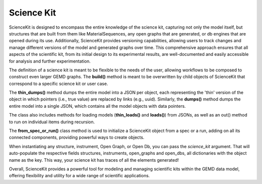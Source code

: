 =============
Science Kit
=============

ScienceKit is designed to encompass the entire knowledge of the science kit, capturing not only the model itself, but structures that are built from them like MaterialSequences, any open graphs that are generated, or db engines that are opened during its use. Additionally, ScienceKit provides versioning capabilities, allowing users to track changes and manage different versions of the model and generated graphs over time. This comprehensive approach ensures that all aspects of the scientific kit, from its initial design to its experimental results, are well-documented and easily accessible for analysis and further experimentation.

.. image:: images/sciencekit_init.png
   :width: 400
   :height: 200
   :align: center

The definition of a science kit is meant to be flexible to the needs of the user, allowing workflows to be composed to construct even larger GEMD graphs. The **build()** method is meant to be overwritten by child objects of ScienceKit that correspond to a specific science kit or user case.

The **thin_dumps()** method dumps the entire model into a JSON per object, each representing the 'thin' version of the object in which pointers (i.e., true value) are replaced by links (e.g., uuid). Similarly, the **dumps()** method dumps the entire model into a single JSON, which contains all the model objects with data pointers.

The class also includes methods for loading models (**thin_loads()** and **loads()**) from JSONs, as well as an out() method to run on individual items during recursion.

The **from_spec_or_run()** class method is used to initialize a ScienceKit object from a spec or a run, adding on all its connected components, providing powerful ways to create objects. 

When instantiating any structure, instrument, Open Graph, or Open Db, you can pass the `science_kit` argument. That will auto-populate the respective fields structures, instruments, open_graphs and open_dbs, all dictionaries with the object name as the key. This way, your science kit has traces of all the elements generated!

.. image:: images/opendb.png
   :width: 300
   :height: 100
   :align: left

.. image:: images/materials_sequence.png
   :width: 300
   :height: 150
   :align: right

.. image:: images/opengraph.png
   :width: 300
   :height: 100
   :align: center


Overall, ScienceKit provides a powerful tool for modeling and managing scientific kits within the GEMD data model, offering flexibility and utility for a wide range of scientific applications.